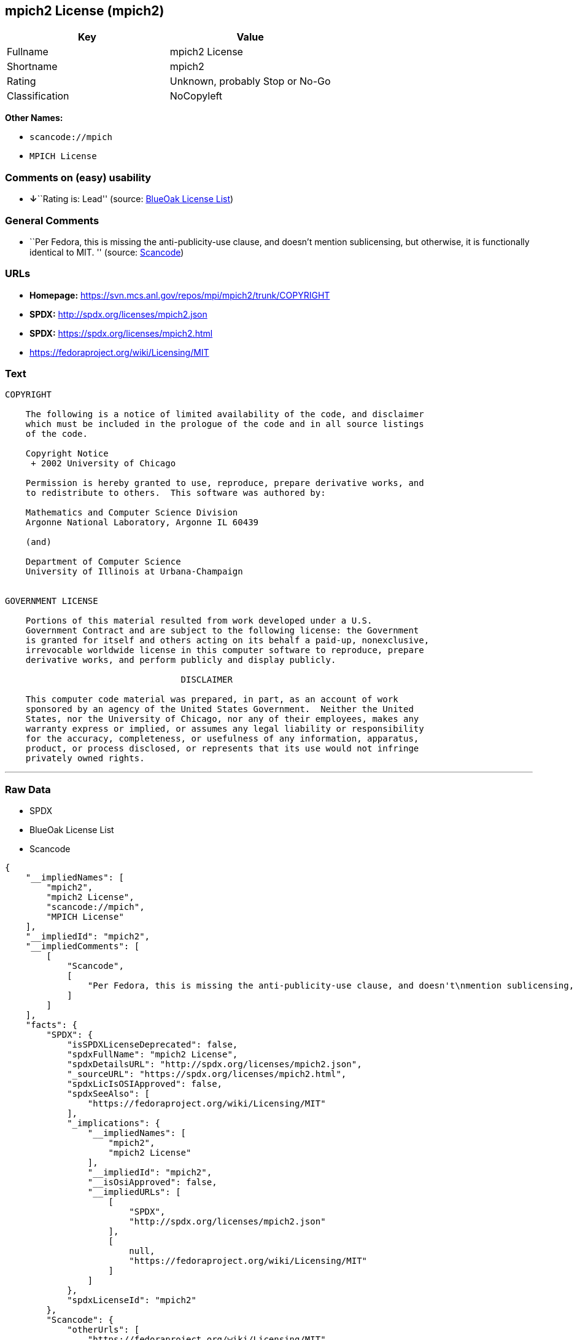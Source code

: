 == mpich2 License (mpich2)

[cols=",",options="header",]
|===
|Key |Value
|Fullname |mpich2 License
|Shortname |mpich2
|Rating |Unknown, probably Stop or No-Go
|Classification |NoCopyleft
|===

*Other Names:*

* `+scancode://mpich+`
* `+MPICH License+`

=== Comments on (easy) usability

* **↓**``Rating is: Lead'' (source:
https://blueoakcouncil.org/list[BlueOak License List])

=== General Comments

* ``Per Fedora, this is missing the anti-publicity-use clause, and
doesn't mention sublicensing, but otherwise, it is functionally
identical to MIT. '' (source:
https://github.com/nexB/scancode-toolkit/blob/develop/src/licensedcode/data/licenses/mpich.yml[Scancode])

=== URLs

* *Homepage:* https://svn.mcs.anl.gov/repos/mpi/mpich2/trunk/COPYRIGHT
* *SPDX:* http://spdx.org/licenses/mpich2.json
* *SPDX:* https://spdx.org/licenses/mpich2.html
* https://fedoraproject.org/wiki/Licensing/MIT

=== Text

....
COPYRIGHT

    The following is a notice of limited availability of the code, and disclaimer
    which must be included in the prologue of the code and in all source listings
    of the code.

    Copyright Notice
     + 2002 University of Chicago

    Permission is hereby granted to use, reproduce, prepare derivative works, and
    to redistribute to others.  This software was authored by:

    Mathematics and Computer Science Division
    Argonne National Laboratory, Argonne IL 60439

    (and)

    Department of Computer Science
    University of Illinois at Urbana-Champaign


GOVERNMENT LICENSE

    Portions of this material resulted from work developed under a U.S.
    Government Contract and are subject to the following license: the Government
    is granted for itself and others acting on its behalf a paid-up, nonexclusive,
    irrevocable worldwide license in this computer software to reproduce, prepare
    derivative works, and perform publicly and display publicly.

    				  DISCLAIMER

    This computer code material was prepared, in part, as an account of work
    sponsored by an agency of the United States Government.  Neither the United
    States, nor the University of Chicago, nor any of their employees, makes any
    warranty express or implied, or assumes any legal liability or responsibility
    for the accuracy, completeness, or usefulness of any information, apparatus,
    product, or process disclosed, or represents that its use would not infringe
    privately owned rights.
....

'''''

=== Raw Data

* SPDX
* BlueOak License List
* Scancode

....
{
    "__impliedNames": [
        "mpich2",
        "mpich2 License",
        "scancode://mpich",
        "MPICH License"
    ],
    "__impliedId": "mpich2",
    "__impliedComments": [
        [
            "Scancode",
            [
                "Per Fedora, this is missing the anti-publicity-use clause, and doesn't\nmention sublicensing, but otherwise, it is functionally identical to MIT.\n"
            ]
        ]
    ],
    "facts": {
        "SPDX": {
            "isSPDXLicenseDeprecated": false,
            "spdxFullName": "mpich2 License",
            "spdxDetailsURL": "http://spdx.org/licenses/mpich2.json",
            "_sourceURL": "https://spdx.org/licenses/mpich2.html",
            "spdxLicIsOSIApproved": false,
            "spdxSeeAlso": [
                "https://fedoraproject.org/wiki/Licensing/MIT"
            ],
            "_implications": {
                "__impliedNames": [
                    "mpich2",
                    "mpich2 License"
                ],
                "__impliedId": "mpich2",
                "__isOsiApproved": false,
                "__impliedURLs": [
                    [
                        "SPDX",
                        "http://spdx.org/licenses/mpich2.json"
                    ],
                    [
                        null,
                        "https://fedoraproject.org/wiki/Licensing/MIT"
                    ]
                ]
            },
            "spdxLicenseId": "mpich2"
        },
        "Scancode": {
            "otherUrls": [
                "https://fedoraproject.org/wiki/Licensing/MIT"
            ],
            "homepageUrl": "https://svn.mcs.anl.gov/repos/mpi/mpich2/trunk/COPYRIGHT",
            "shortName": "MPICH License",
            "textUrls": null,
            "text": "COPYRIGHT\n\n    The following is a notice of limited availability of the code, and disclaimer\n    which must be included in the prologue of the code and in all source listings\n    of the code.\n\n    Copyright Notice\n     + 2002 University of Chicago\n\n    Permission is hereby granted to use, reproduce, prepare derivative works, and\n    to redistribute to others.  This software was authored by:\n\n    Mathematics and Computer Science Division\n    Argonne National Laboratory, Argonne IL 60439\n\n    (and)\n\n    Department of Computer Science\n    University of Illinois at Urbana-Champaign\n\n\nGOVERNMENT LICENSE\n\n    Portions of this material resulted from work developed under a U.S.\n    Government Contract and are subject to the following license: the Government\n    is granted for itself and others acting on its behalf a paid-up, nonexclusive,\n    irrevocable worldwide license in this computer software to reproduce, prepare\n    derivative works, and perform publicly and display publicly.\n\n    \t\t\t\t  DISCLAIMER\n\n    This computer code material was prepared, in part, as an account of work\n    sponsored by an agency of the United States Government.  Neither the United\n    States, nor the University of Chicago, nor any of their employees, makes any\n    warranty express or implied, or assumes any legal liability or responsibility\n    for the accuracy, completeness, or usefulness of any information, apparatus,\n    product, or process disclosed, or represents that its use would not infringe\n    privately owned rights.",
            "category": "Permissive",
            "osiUrl": null,
            "owner": "University of Chicago",
            "_sourceURL": "https://github.com/nexB/scancode-toolkit/blob/develop/src/licensedcode/data/licenses/mpich.yml",
            "key": "mpich",
            "name": "MPICH License",
            "spdxId": "mpich2",
            "notes": "Per Fedora, this is missing the anti-publicity-use clause, and doesn't\nmention sublicensing, but otherwise, it is functionally identical to MIT.\n",
            "_implications": {
                "__impliedNames": [
                    "scancode://mpich",
                    "MPICH License",
                    "mpich2"
                ],
                "__impliedId": "mpich2",
                "__impliedComments": [
                    [
                        "Scancode",
                        [
                            "Per Fedora, this is missing the anti-publicity-use clause, and doesn't\nmention sublicensing, but otherwise, it is functionally identical to MIT.\n"
                        ]
                    ]
                ],
                "__impliedCopyleft": [
                    [
                        "Scancode",
                        "NoCopyleft"
                    ]
                ],
                "__calculatedCopyleft": "NoCopyleft",
                "__impliedText": "COPYRIGHT\n\n    The following is a notice of limited availability of the code, and disclaimer\n    which must be included in the prologue of the code and in all source listings\n    of the code.\n\n    Copyright Notice\n     + 2002 University of Chicago\n\n    Permission is hereby granted to use, reproduce, prepare derivative works, and\n    to redistribute to others.  This software was authored by:\n\n    Mathematics and Computer Science Division\n    Argonne National Laboratory, Argonne IL 60439\n\n    (and)\n\n    Department of Computer Science\n    University of Illinois at Urbana-Champaign\n\n\nGOVERNMENT LICENSE\n\n    Portions of this material resulted from work developed under a U.S.\n    Government Contract and are subject to the following license: the Government\n    is granted for itself and others acting on its behalf a paid-up, nonexclusive,\n    irrevocable worldwide license in this computer software to reproduce, prepare\n    derivative works, and perform publicly and display publicly.\n\n    \t\t\t\t  DISCLAIMER\n\n    This computer code material was prepared, in part, as an account of work\n    sponsored by an agency of the United States Government.  Neither the United\n    States, nor the University of Chicago, nor any of their employees, makes any\n    warranty express or implied, or assumes any legal liability or responsibility\n    for the accuracy, completeness, or usefulness of any information, apparatus,\n    product, or process disclosed, or represents that its use would not infringe\n    privately owned rights.",
                "__impliedURLs": [
                    [
                        "Homepage",
                        "https://svn.mcs.anl.gov/repos/mpi/mpich2/trunk/COPYRIGHT"
                    ],
                    [
                        null,
                        "https://fedoraproject.org/wiki/Licensing/MIT"
                    ]
                ]
            }
        },
        "BlueOak License List": {
            "BlueOakRating": "Lead",
            "url": "https://spdx.org/licenses/mpich2.html",
            "isPermissive": true,
            "_sourceURL": "https://blueoakcouncil.org/list",
            "name": "mpich2 License",
            "id": "mpich2",
            "_implications": {
                "__impliedNames": [
                    "mpich2",
                    "mpich2 License"
                ],
                "__impliedJudgement": [
                    [
                        "BlueOak License List",
                        {
                            "tag": "NegativeJudgement",
                            "contents": "Rating is: Lead"
                        }
                    ]
                ],
                "__impliedCopyleft": [
                    [
                        "BlueOak License List",
                        "NoCopyleft"
                    ]
                ],
                "__calculatedCopyleft": "NoCopyleft",
                "__impliedURLs": [
                    [
                        "SPDX",
                        "https://spdx.org/licenses/mpich2.html"
                    ]
                ]
            }
        }
    },
    "__impliedJudgement": [
        [
            "BlueOak License List",
            {
                "tag": "NegativeJudgement",
                "contents": "Rating is: Lead"
            }
        ]
    ],
    "__impliedCopyleft": [
        [
            "BlueOak License List",
            "NoCopyleft"
        ],
        [
            "Scancode",
            "NoCopyleft"
        ]
    ],
    "__calculatedCopyleft": "NoCopyleft",
    "__isOsiApproved": false,
    "__impliedText": "COPYRIGHT\n\n    The following is a notice of limited availability of the code, and disclaimer\n    which must be included in the prologue of the code and in all source listings\n    of the code.\n\n    Copyright Notice\n     + 2002 University of Chicago\n\n    Permission is hereby granted to use, reproduce, prepare derivative works, and\n    to redistribute to others.  This software was authored by:\n\n    Mathematics and Computer Science Division\n    Argonne National Laboratory, Argonne IL 60439\n\n    (and)\n\n    Department of Computer Science\n    University of Illinois at Urbana-Champaign\n\n\nGOVERNMENT LICENSE\n\n    Portions of this material resulted from work developed under a U.S.\n    Government Contract and are subject to the following license: the Government\n    is granted for itself and others acting on its behalf a paid-up, nonexclusive,\n    irrevocable worldwide license in this computer software to reproduce, prepare\n    derivative works, and perform publicly and display publicly.\n\n    \t\t\t\t  DISCLAIMER\n\n    This computer code material was prepared, in part, as an account of work\n    sponsored by an agency of the United States Government.  Neither the United\n    States, nor the University of Chicago, nor any of their employees, makes any\n    warranty express or implied, or assumes any legal liability or responsibility\n    for the accuracy, completeness, or usefulness of any information, apparatus,\n    product, or process disclosed, or represents that its use would not infringe\n    privately owned rights.",
    "__impliedURLs": [
        [
            "SPDX",
            "http://spdx.org/licenses/mpich2.json"
        ],
        [
            null,
            "https://fedoraproject.org/wiki/Licensing/MIT"
        ],
        [
            "SPDX",
            "https://spdx.org/licenses/mpich2.html"
        ],
        [
            "Homepage",
            "https://svn.mcs.anl.gov/repos/mpi/mpich2/trunk/COPYRIGHT"
        ]
    ]
}
....

'''''

=== Dot Cluster Graph

image:../dot/mpich2.svg[image,title="dot"]